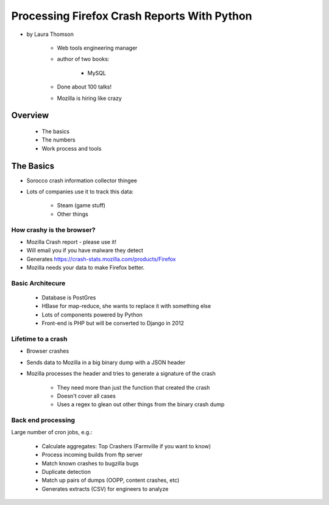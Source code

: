 ================================================
Processing Firefox Crash Reports With Python
================================================

* by Laura Thomson

    * Web tools engineering manager
    * author of two books:
    
        * MySQL
    
    * Done about 100 talks!
    * Mozilla is hiring like crazy

Overview
=========

    * The basics
    * The numbers
    * Work process and tools

The Basics
============

* Sorocco crash information collector thingee
* Lots of companies use it to track this data:

    * Steam (game stuff)
    * Other things

How crashy is the browser?
--------------------------

* Mozilla Crash report - please use it!
* Will email you if you have malware they detect
* Generates https://crash-stats.mozilla.com/products/Firefox
* Mozilla needs your data to make Firefox better.

Basic Architecure
------------------

 * Database is PostGres
 * HBase for map-reduce, she wants to replace it with something else
 * Lots of components powered by Python
 * Front-end is PHP but will be converted to Django in 2012
 
Lifetime to a crash
--------------------

* Browser crashes
* Sends data to Mozilla in a big binary dump with a JSON header
* Mozilla processes the header and tries to generate a signature of the crash

    * They need more than just the function that created the crash
    * Doesn't cover all cases
    * Uses a regex to glean out other things from the binary crash dump

Back end processing
--------------------

Large number of cron jobs, e.g.:

    * Calculate aggregates: Top Crashers (Farmville if you want to know)
    * Process incoming builds from ftp server
    * Match known crashes to bugzilla bugs
    * Duplicate detection
    * Match up pairs of dumps (OOPP, content crashes, etc)
    * Generates extracts (CSV) for engineers to analyze